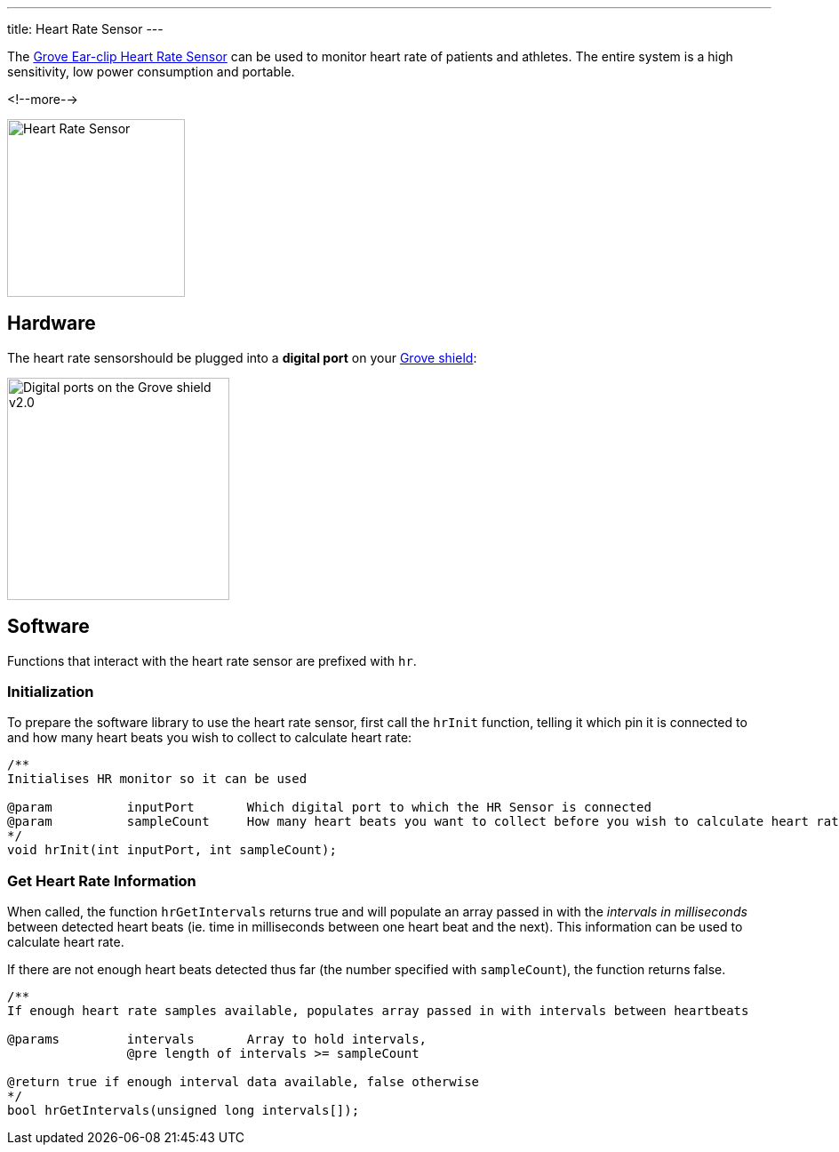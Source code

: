 ---
title: Heart Rate Sensor
---

The
http://wiki.seeedstudio.com/Grove-Ear-clip_Heart_Rate_Sensor[
  Grove Ear-clip Heart Rate Sensor]
can be used to monitor heart rate of patients and athletes. The entire system is a high sensitivity, low power consumption and portable.

<!--more-->

image::../heart-rate.jpg[Heart Rate Sensor, height=200]


== Hardware

The heart rate sensorshould be plugged into a **digital port** on your
https://www.seeedstudio.com/Base-Shield-V2-p-1378.html[Grove shield]:

image::../shield-digital.png[Digital ports on the Grove shield v2.0, height=250]


== Software

Functions that interact with the heart rate sensor are prefixed with `hr`.


=== Initialization

To prepare the software library to use the heart rate sensor, first call the
`hrInit` function, telling it which pin it is connected to and how many heart beats you wish to collect to calculate heart rate:

[source, language=C++]
----
/**
Initialises HR monitor so it can be used

@param		inputPort	Which digital port to which the HR Sensor is connected
@param		sampleCount	How many heart beats you want to collect before you wish to calculate heart rate @pre sampleCount < 100
*/
void hrInit(int inputPort, int sampleCount);
----


=== Get Heart Rate Information

When called, the function `hrGetIntervals` returns true and will populate an array passed in with the _intervals in milliseconds_ between detected heart beats (ie. time in milliseconds between one heart beat and the next). This information can be used to calculate heart rate. 

If there are not enough heart beats detected thus far (the number specified with `sampleCount`), the function returns false.

[source, language=C++]
----
/**
If enough heart rate samples available, populates array passed in with intervals between heartbeats

@params		intervals	Array to hold intervals, 
		@pre length of intervals >= sampleCount

@return true if enough interval data available, false otherwise
*/
bool hrGetIntervals(unsigned long intervals[]);
----
